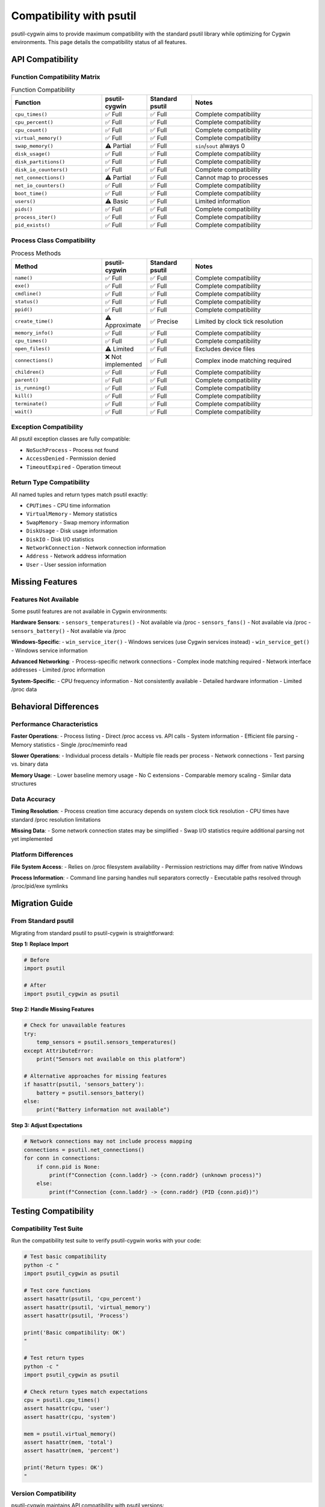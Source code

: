 Compatibility with psutil
=======================

psutil-cygwin aims to provide maximum compatibility with the standard psutil library while optimizing for Cygwin environments. This page details the compatibility status of all features.

API Compatibility
------------------

Function Compatibility Matrix
~~~~~~~~~~~~~~~~~~~~~~~~~~~~~

.. list-table:: Function Compatibility
   :header-rows: 1
   :widths: 30 15 15 40

   * - Function
     - psutil-cygwin
     - Standard psutil
     - Notes
   * - ``cpu_times()``
     - ✅ Full
     - ✅ Full
     - Complete compatibility
   * - ``cpu_percent()``
     - ✅ Full
     - ✅ Full
     - Complete compatibility
   * - ``cpu_count()``
     - ✅ Full
     - ✅ Full
     - Complete compatibility
   * - ``virtual_memory()``
     - ✅ Full
     - ✅ Full
     - Complete compatibility
   * - ``swap_memory()``
     - ⚠️ Partial
     - ✅ Full
     - ``sin``/``sout`` always 0
   * - ``disk_usage()``
     - ✅ Full
     - ✅ Full
     - Complete compatibility
   * - ``disk_partitions()``
     - ✅ Full
     - ✅ Full
     - Complete compatibility
   * - ``disk_io_counters()``
     - ✅ Full
     - ✅ Full
     - Complete compatibility
   * - ``net_connections()``
     - ⚠️ Partial
     - ✅ Full
     - Cannot map to processes
   * - ``net_io_counters()``
     - ✅ Full
     - ✅ Full
     - Complete compatibility
   * - ``boot_time()``
     - ✅ Full
     - ✅ Full
     - Complete compatibility
   * - ``users()``
     - ⚠️ Basic
     - ✅ Full
     - Limited information
   * - ``pids()``
     - ✅ Full
     - ✅ Full
     - Complete compatibility
   * - ``process_iter()``
     - ✅ Full
     - ✅ Full
     - Complete compatibility
   * - ``pid_exists()``
     - ✅ Full
     - ✅ Full
     - Complete compatibility

Process Class Compatibility
~~~~~~~~~~~~~~~~~~~~~~~~~~~~

.. list-table:: Process Methods
   :header-rows: 1
   :widths: 30 15 15 40

   * - Method
     - psutil-cygwin
     - Standard psutil
     - Notes
   * - ``name()``
     - ✅ Full
     - ✅ Full
     - Complete compatibility
   * - ``exe()``
     - ✅ Full
     - ✅ Full
     - Complete compatibility
   * - ``cmdline()``
     - ✅ Full
     - ✅ Full
     - Complete compatibility
   * - ``status()``
     - ✅ Full
     - ✅ Full
     - Complete compatibility
   * - ``ppid()``
     - ✅ Full
     - ✅ Full
     - Complete compatibility
   * - ``create_time()``
     - ⚠️ Approximate
     - ✅ Precise
     - Limited by clock tick resolution
   * - ``memory_info()``
     - ✅ Full
     - ✅ Full
     - Complete compatibility
   * - ``cpu_times()``
     - ✅ Full
     - ✅ Full
     - Complete compatibility
   * - ``open_files()``
     - ⚠️ Limited
     - ✅ Full
     - Excludes device files
   * - ``connections()``
     - ❌ Not implemented
     - ✅ Full
     - Complex inode matching required
   * - ``children()``
     - ✅ Full
     - ✅ Full
     - Complete compatibility
   * - ``parent()``
     - ✅ Full
     - ✅ Full
     - Complete compatibility
   * - ``is_running()``
     - ✅ Full
     - ✅ Full
     - Complete compatibility
   * - ``kill()``
     - ✅ Full
     - ✅ Full
     - Complete compatibility
   * - ``terminate()``
     - ✅ Full
     - ✅ Full
     - Complete compatibility
   * - ``wait()``
     - ✅ Full
     - ✅ Full
     - Complete compatibility

Exception Compatibility
~~~~~~~~~~~~~~~~~~~~~~~

All psutil exception classes are fully compatible:

- ``NoSuchProcess`` - Process not found
- ``AccessDenied`` - Permission denied
- ``TimeoutExpired`` - Operation timeout

Return Type Compatibility
~~~~~~~~~~~~~~~~~~~~~~~~~

All named tuples and return types match psutil exactly:

- ``CPUTimes`` - CPU time information
- ``VirtualMemory`` - Memory statistics
- ``SwapMemory`` - Swap memory information
- ``DiskUsage`` - Disk usage information
- ``DiskIO`` - Disk I/O statistics
- ``NetworkConnection`` - Network connection information
- ``Address`` - Network address information
- ``User`` - User session information

Missing Features
----------------

Features Not Available
~~~~~~~~~~~~~~~~~~~~~~

Some psutil features are not available in Cygwin environments:

**Hardware Sensors**:
- ``sensors_temperatures()`` - Not available via /proc
- ``sensors_fans()`` - Not available via /proc
- ``sensors_battery()`` - Not available via /proc

**Windows-Specific**:
- ``win_service_iter()`` - Windows services (use Cygwin services instead)
- ``win_service_get()`` - Windows service information

**Advanced Networking**:
- Process-specific network connections - Complex inode matching required
- Network interface addresses - Limited /proc information

**System-Specific**:
- CPU frequency information - Not consistently available
- Detailed hardware information - Limited /proc data

Behavioral Differences
----------------------

Performance Characteristics
~~~~~~~~~~~~~~~~~~~~~~~~~~~

**Faster Operations**:
- Process listing - Direct /proc access vs. API calls
- System information - Efficient file parsing
- Memory statistics - Single /proc/meminfo read

**Slower Operations**:
- Individual process details - Multiple file reads per process
- Network connections - Text parsing vs. binary data

**Memory Usage**:
- Lower baseline memory usage - No C extensions
- Comparable memory scaling - Similar data structures

Data Accuracy
~~~~~~~~~~~~~

**Timing Resolution**:
- Process creation time accuracy depends on system clock tick resolution
- CPU times have standard /proc resolution limitations

**Missing Data**:
- Some network connection states may be simplified
- Swap I/O statistics require additional parsing not yet implemented

Platform Differences
~~~~~~~~~~~~~~~~~~~~

**File System Access**:
- Relies on /proc filesystem availability
- Permission restrictions may differ from native Windows

**Process Information**:
- Command line parsing handles null separators correctly
- Executable paths resolved through /proc/pid/exe symlinks

Migration Guide
---------------

From Standard psutil
~~~~~~~~~~~~~~~~~~~~

Migrating from standard psutil to psutil-cygwin is straightforward:

**Step 1: Replace Import**

.. code-block:: python

   # Before
   import psutil
   
   # After
   import psutil_cygwin as psutil

**Step 2: Handle Missing Features**

.. code-block:: python

   # Check for unavailable features
   try:
       temp_sensors = psutil.sensors_temperatures()
   except AttributeError:
       print("Sensors not available on this platform")
   
   # Alternative approaches for missing features
   if hasattr(psutil, 'sensors_battery'):
       battery = psutil.sensors_battery()
   else:
       print("Battery information not available")

**Step 3: Adjust Expectations**

.. code-block:: python

   # Network connections may not include process mapping
   connections = psutil.net_connections()
   for conn in connections:
       if conn.pid is None:
           print(f"Connection {conn.laddr} -> {conn.raddr} (unknown process)")
       else:
           print(f"Connection {conn.laddr} -> {conn.raddr} (PID {conn.pid})")

Testing Compatibility
---------------------

Compatibility Test Suite
~~~~~~~~~~~~~~~~~~~~~~~~

Run the compatibility test suite to verify psutil-cygwin works with your code:

.. code-block:: bash

   # Test basic compatibility
   python -c "
   import psutil_cygwin as psutil
   
   # Test core functions
   assert hasattr(psutil, 'cpu_percent')
   assert hasattr(psutil, 'virtual_memory')
   assert hasattr(psutil, 'Process')
   
   print('Basic compatibility: OK')
   "
   
   # Test return types
   python -c "
   import psutil_cygwin as psutil
   
   # Check return types match expectations
   cpu = psutil.cpu_times()
   assert hasattr(cpu, 'user')
   assert hasattr(cpu, 'system')
   
   mem = psutil.virtual_memory()
   assert hasattr(mem, 'total')
   assert hasattr(mem, 'percent')
   
   print('Return types: OK')
   "

Version Compatibility
~~~~~~~~~~~~~~~~~~~~~

psutil-cygwin maintains API compatibility with psutil versions:

- **psutil 5.9.x**: Full core API compatibility
- **psutil 5.8.x**: Full core API compatibility  
- **psutil 5.7.x**: Core API compatibility (some newer features unavailable)

Example Migration
~~~~~~~~~~~~~~~~

Here's a complete example showing migration:

.. code-block:: python

   # Original psutil code
   import psutil
   
   def system_info_original():
       cpu_pct = psutil.cpu_percent(interval=1)
       memory = psutil.virtual_memory()
       
       processes = []
       for proc in psutil.process_iter(['pid', 'name', 'memory_percent']):
           processes.append(proc.info)
       
       return {
           'cpu': cpu_pct,
           'memory': memory.percent,
           'processes': processes
       }
   
   # Migrated psutil-cygwin code (identical!)
   import psutil_cygwin as psutil
   
   def system_info_migrated():
       cpu_pct = psutil.cpu_percent(interval=1)
       memory = psutil.virtual_memory()
       
       processes = []
       for proc in psutil.process_iter(['pid', 'name', 'memory_percent']):
           processes.append(proc.info)
       
       return {
           'cpu': cpu_pct,
           'memory': memory.percent,
           'processes': processes
       }
   
   # Both functions work identically!

Best Practices
--------------

Writing Compatible Code
~~~~~~~~~~~~~~~~~~~~~~~

To write code that works with both standard psutil and psutil-cygwin:

.. code-block:: python

   import sys
   
   try:
       import psutil
   except ImportError:
       import psutil_cygwin as psutil
   
   def get_system_info():
       # Use only features available in both
       return {
           'cpu_percent': psutil.cpu_percent(),
           'memory_percent': psutil.virtual_memory().percent,
           'process_count': len(psutil.pids()),
           'boot_time': psutil.boot_time()
       }
   
   def get_network_info():
       connections = psutil.net_connections()
       
       # Handle potential missing process mapping
       mapped_connections = []
       unmapped_connections = []
       
       for conn in connections:
           if conn.pid is not None:
               mapped_connections.append(conn)
           else:
               unmapped_connections.append(conn)
       
       return {
           'mapped': len(mapped_connections),
           'unmapped': len(unmapped_connections),
           'total': len(connections)
       }

Feature Detection
~~~~~~~~~~~~~~~~

Detect available features at runtime:

.. code-block:: python

   import psutil_cygwin as psutil
   
   def get_available_features():
       features = {
           'basic_system': True,  # Always available
           'process_management': True,  # Always available
           'sensors': hasattr(psutil, 'sensors_temperatures'),
           'windows_services': hasattr(psutil, 'win_service_iter'),
           'network_process_mapping': False  # Check at runtime
       }
       
       # Test network process mapping
       try:
           connections = psutil.net_connections()
           if connections and any(conn.pid is not None for conn in connections):
               features['network_process_mapping'] = True
       except:
           pass
       
       return features

Future Compatibility
-------------------

Planned Enhancements
~~~~~~~~~~~~~~~~~~~

Future versions of psutil-cygwin will improve compatibility:

**Version 1.1.0 (Planned)**:
- Enhanced network connection to process mapping
- Additional process statistics from /proc files
- Improved sensor information where available

**Version 1.2.0 (Planned)**:
- Windows service integration where applicable
- Extended system information
- Performance optimizations

**Version 2.0.0 (Future)**:
- Full psutil 6.x compatibility
- Async API support
- Extended Cygwin-specific features

Compatibility Promise
~~~~~~~~~~~~~~~~~~~~

psutil-cygwin maintains backward compatibility within major versions:

- **API stability**: Function signatures remain unchanged
- **Return types**: Named tuples and data structures stable
- **Behavior**: Core functionality behavior preserved
- **Migration**: Smooth upgrade path for new versions

For any compatibility questions or issues, please refer to the `issue tracker <https://github.com/your-username/psutil-cygwin/issues>`_.
